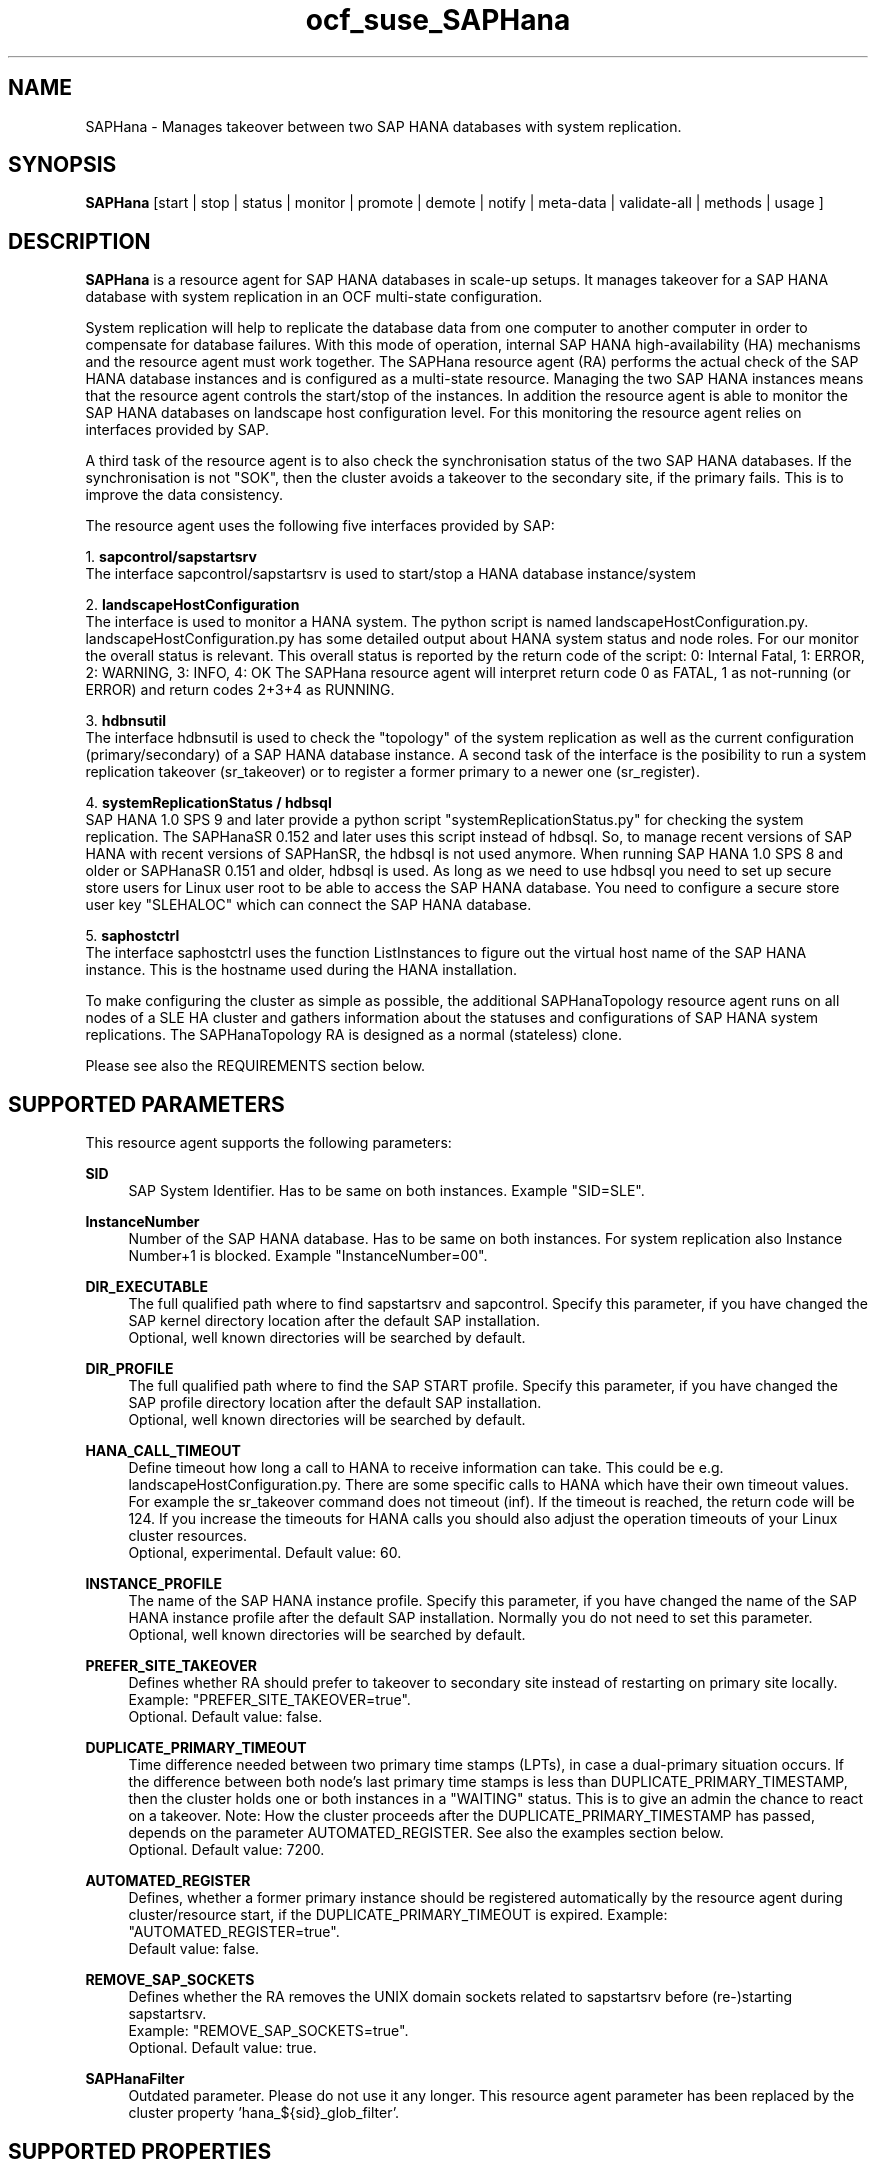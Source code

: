 .\" Version: 0.160.1
.\"
.TH ocf_suse_SAPHana 7 "27 Jun 2022" "" "OCF resource agents"
.\"
.SH NAME
SAPHana \- Manages takeover between two SAP HANA databases with system replication.
.PP
.\"
.SH SYNOPSIS
\fBSAPHana\fP [start | stop | status | monitor | promote | demote | notify | meta\-data | validate\-all | methods | usage ]
.PP
.\"
.SH DESCRIPTION

\fBSAPHana\fP is a resource agent for SAP HANA databases in scale-up setups.
It manages takeover for a SAP HANA database with system replication in an OCF multi-state configuration.
.PP
System replication will help to replicate the database data from one computer
to another computer in order to compensate for database failures.
With this mode of operation, internal SAP HANA high-availability (HA) mechanisms
and the resource agent must work together.
The SAPHana resource agent (RA) performs the actual check of the SAP HANA
database instances and is configured as a multi-state resource.
Managing the two SAP HANA instances means that the resource agent controls
the start/stop of the instances. In addition the resource agent is able to monitor
the SAP HANA databases on landscape host configuration level.
For this monitoring the resource agent relies on interfaces provided by SAP.
.PP
A third task of the resource agent is to also check the synchronisation status
of the two SAP HANA databases. If the synchronisation is not "SOK", then the cluster
avoids a takeover to the secondary site, if the primary fails.
This is to improve the data consistency.
.PP
The resource agent uses the following five interfaces provided by SAP:
.PP
1. \fBsapcontrol/sapstartsrv\fR
.br
The interface sapcontrol/sapstartsrv is used to start/stop a HANA database
instance/system
.PP
2. \fBlandscapeHostConfiguration\fR
.br
The interface is used to monitor a HANA system. The python script is named
landscapeHostConfiguration.py.
landscapeHostConfiguration.py has some detailed output about HANA system status
and node roles. For our monitor the overall status is relevant. This overall 
status is reported by the return code of the script:
0: Internal Fatal, 1: ERROR, 2: WARNING, 3: INFO, 4: OK
The SAPHana resource agent will interpret return code 0 as FATAL, 1 as not-running
(or ERROR) and return codes 2+3+4 as RUNNING.
.PP
3. \fBhdbnsutil\fR
.br
The interface hdbnsutil is used to check the "topology" of the system replication
as well as the current configuration (primary/secondary) of a SAP HANA database
instance. A second task of the interface is the posibility to run a system
replication takeover (sr_takeover) or to register a former primary to a newer one
(sr_register).
.PP
4. \fBsystemReplicationStatus / hdbsql\fR
.br
SAP HANA 1.0 SPS 9 and later provide a python script "systemReplicationStatus.py" for
checking the system replication. The SAPHanaSR 0.152 and later uses this script
instead of hdbsql. So, to manage recent versions of SAP HANA with recent versions
of SAPHanSR, the hdbsql is not used anymore. 
When running SAP HANA 1.0 SPS 8 and older or SAPHanaSR 0.151 and older, hdbsql is used.  
As long as we need to use hdbsql you need to set up secure store users for Linux
user root to be able to access the SAP HANA database. You need to configure a secure
store user key "SLEHALOC" which can connect the SAP HANA database. 
.PP
5. \fBsaphostctrl\fR
.br
The interface saphostctrl uses the function ListInstances to figure out the virtual
host name of the SAP HANA instance. This is the hostname used during the HANA
installation.
.PP
To make configuring the cluster as simple as possible, the additional
SAPHanaTopology resource agent runs on all nodes of a SLE HA cluster and gathers
information about the statuses and configurations of SAP HANA system replications.
The SAPHanaTopology RA is designed as a normal (stateless) clone.
.PP
Please see also the REQUIREMENTS section below.
.RE
.PP
.\"
.SH SUPPORTED PARAMETERS
.br
This resource agent supports the following parameters:
.PP
\fBSID\fR
.RS 4
SAP System Identifier. Has to be same on both instances. Example "SID=SLE".
.RE
.PP
\fBInstanceNumber\fR
.RS 4
Number of the SAP HANA database. Has to be same on both instances. For system replication also Instance Number+1 is blocked. Example "InstanceNumber=00".
.RE
.PP
\fBDIR_EXECUTABLE\fR
.RS 4
The full qualified path where to find sapstartsrv and sapcontrol.
Specify this parameter, if you have changed the SAP kernel directory location
after the default SAP installation.
.br
Optional, well known directories will be searched by default.
.RE
.PP
\fBDIR_PROFILE\fR
.RS 4
The full qualified path where to find the SAP START profile.
Specify this parameter, if you have changed the SAP profile directory location
after the default SAP installation.
.br
Optional, well known directories will be searched by default.
.RE
.PP
\fBHANA_CALL_TIMEOUT\fR
.RS 4
Define timeout how long a call to HANA to receive information can take. This could be e.g. landscapeHostConfiguration.py. There are some specific calls to HANA which have their own timeout values. For example the sr_takeover command does not timeout (inf). If the timeout is reached, the return code will be 124. If you increase the timeouts for HANA calls you should also adjust the operation timeouts of your Linux cluster resources.
.br
Optional, experimental. Default value: 60.
.RE
.PP
\fBINSTANCE_PROFILE\fR
.RS 4
The name of the SAP HANA instance profile. Specify this parameter,
if you have changed the name of the SAP HANA instance profile
after the default SAP installation.
Normally you do not need to set this parameter.
.br
Optional, well known directories will be searched by default.
.RE 
.PP
\fBPREFER_SITE_TAKEOVER\fR
.RS 4
Defines whether RA should prefer to takeover to secondary site instead of restarting
on primary site locally.
Example: "PREFER_SITE_TAKEOVER=true".
.br
Optional. Default value: false\&.
.RE
.PP
\fBDUPLICATE_PRIMARY_TIMEOUT\fR
.RS 4
Time difference needed between two primary time stamps (LPTs), in case
a dual-primary situation occurs. If the difference between both node's
last primary time stamps is less than DUPLICATE_PRIMARY_TIMESTAMP,
then the cluster holds one or both instances in a "WAITING" status.
This is to give an admin the chance to react on a takeover.
Note: How the cluster proceeds after the DUPLICATE_PRIMARY_TIMESTAMP
has passed, depends on the parameter AUTOMATED_REGISTER.
See also the examples section below.
.br
Optional. Default value: 7200\&.
.RE
.PP
\fBAUTOMATED_REGISTER\fR
.RS 4
Defines, whether a former primary instance should be registered automatically
by the resource agent during cluster/resource start, if the DUPLICATE_PRIMARY_TIMEOUT
is expired.
Example: "AUTOMATED_REGISTER=true".
.br
Default value: false\&.
.RE
.PP
\fBREMOVE_SAP_SOCKETS\fR
.RS 4
Defines whether the RA removes the UNIX domain sockets related to sapstartsrv
before (re-)starting sapstartsrv.
.br
Example: "REMOVE_SAP_SOCKETS=true".
.br
Optional. Default value: true\&.
.RE
.PP
\fBSAPHanaFilter\fR
.RS 4
Outdated parameter. Please do not use it any longer.
This resource agent parameter has been replaced by the cluster property 'hana_${sid}_glob_filter'.
.RE
.PP
.\"
.SH SUPPORTED PROPERTIES
.br
\fBhana_${sid}_glob_filter\fR
.RS 4
Global cluster property \fBhana_${sid}_glob_filter\fR .
This property should only be set if requested by support engineers.
The default is sufficient for normal operation.
.RE
.PP
.\"
.SH SUPPORTED ACTIONS
.br
This resource agent supports the following actions (operations):
.PP
\fBstart\fR
.RS 4
Starts the HANA instance or bring the "clone instance" to a WAITING status.
Suggested minimum timeout: 3600\&.
.RE
.PP
\fBstop\fR
.RS 4
Stops the HANA instance. 
Suggested minimum timeout: 3600\&.
.RE
.PP
\fBpromote\fR
.RS 4
Either runs a takeover for a secondary or a just-nothing for a primary.
Suggested minimum timeout: 320\&.
.RE
.PP
\fBdemote\fR
.RS 4
Nearly does nothing and just mark the instance as demoted.
Suggested minimum timeout: 320\&.
.RE
.PP
\fBnotify\fR
.RS 4
Always returns SUCCESS.
Suggested minimum timeout: 10\&.
.RE
.PP
\fBstatus\fR
.RS 4
Reports whether the HANA instance is running.
Suggested minimum timeout: 60\&.
.RE
.PP
\fBmonitor (Master role)\fR
.RS 4
Reports whether the HANA instance seems to be working in multi-state it also needs to check the system replication status. Suggested minimum timeout: 700\&. Suggested interval: 60\&.
.RE
.PP
\fBmonitor (Slave role)\fR
.RS 4
Reports whether the HANA instance seems to be working in multi-state it also needs to check the system replication status. The slave role's monitor interval has to be different from the master role. Suggested minimum timeout: 700\&. Suggested interval: 61\&.
.RE
.PP
\fBvalidate\-all\fR
.RS 4
Reports whether the parameters are valid.
Suggested minimum timeout: 5\&.
.RE
.PP
\fBmeta\-data\fR
.RS 4
Retrieves resource agent metadata (internal use only).
Suggested minimum timeout: 5\&.
.RE
.PP
\fBmethods\fR
.RS 4
Suggested minimum timeout: 5\&.
.RE
.PP
.\"
.SH RETURN CODES
.br
The return codes are defined by the OCF cluster framework. Please refer to the OCF definition on the website mentioned below. 
.br
In addition, log entries are written, which can be scanned by using a pattern like "SAPHana.*RA.*rc=[1-7,9]" for errors. Regular operations might be found with "SAPHana.*RA.*rc=0".
.PP
.\"
.SH EXAMPLES
.PP
* Below is an example configuration for a SAPHana multi-state resource in a performance-optimized scenario.
.RS 2
In addition, a SAPHanaTopology clone resource is needed to make this work.
.RE
.PP
.RS 4
primitive rsc_SAPHana_SLE_HDB00 ocf:suse:SAPHana \\
.br
operations $id="rsc_sap_SLE_HDB00-operations" \\
.br
op start interval="0" timeout="3600" \\
.br
op stop interval="0" timeout="3600" \\
.br
op promote interval="0" timeout="900" \\
.br
op demote interval="0" timeout="320" \\
.br
op monitor interval="60" role="Master" timeout="700" \\
.br
op monitor interval="61" role="Slave" timeout="700" \\
.br
params SID="SLE" InstanceNumber="00" PREFER_SITE_TAKEOVER="true" \\
.br
DUPLICATE_PRIMARY_TIMEOUT="7200" AUTOMATED_REGISTER="false"
.PP
ms msl_SAPHana_SLE_HDB00 rsc_SAPHana_SLE_HDB00 \\
.br
clone-max="2" clone-node-max="1"
.RE
.PP
* Below is an example configuration for the two SAPHana resources in a cost-optimized scenario.
.RS 2
The first SAPHana resource is a multi-state pair of production HANAs with a system replication (e.g. PRD), managed by the SAPHana RA. The second SAPHana is a single test HANA (e.g. TST) running together with the productive HANA secondary on the same node. This second -single- HANA is managed as a primitive resource by the SAPDatabase RA. Of course, a SAPHanaTopology clone resource is needed to make this work. It is also necessary to prepare an HANA HA/DR hook script for adjusting the secondary HANA's memory in case of sr_takeover. See manual page susCostOpt.py(7) and URLs below).
.RE
.PP
.RS 4
primitive rsc_SAPHana_PRD_HDB10 ocf:suse:SAPHana \\
.br
operations $id="rsc_sap_PRD_HDB10-operations" \\
.br
op start interval="0" timeout="3600" \\
.br
op stop interval="0" timeout="3600" \\
.br
op promote interval="0" timeout="900" \\
.br
op demote interval="0" timeout="320" \\
.br
op monitor interval="60" role="Master" timeout="700" \\
.br
op monitor interval="61" role="Slave" timeout="700" \\
.br
params SID="PRD" InstanceNumber="10" PREFER_SITE_TAKEOVER="false" \\
.br
DUPLICATE_PRIMARY_TIMEOUT="7200" AUTOMATED_REGISTER="false"
.PP
ms msl_SAPHana_PRD_HDB10 rsc_SAPHana_PRD_HDB10 \\
.br
clone-max="2" clone-node-max="1 interleave="true"
.PP
primitive rsc_SAPDatabase_TST_HDB10 ocf:heartbeat:SAPDatabase \\
.br
params DBTYPE="HDB" SID="TST" \\
.br
MONITOR_SERVICES="hdbindexserver|hdbnameserver" \\
.br
op start interval="0" timeout="3600" \\
.br
op monitor interval="120" timeout="700" \\
.br
op stop interval="0" timeout="600" \\
.br
meta priority="100"
.PP
location loc_TST_never_on_node01 rsc_SAPDatabase_TST_HDB20 -inf: node01
.PP
colocation col_TST_never_with_PRD-ip -inf: rsc_SAPDatabase_TST_HDB20:Started \\
.br
rsc_ip_PRD_HDB10
.PP
order ord_TST_stop_before_PRD-promote inf: rsc_SAPDatabase_TST_HDB20:stop \\
.br
msl_SAPHana_PRD_HDB10:promote
.RE
.PP
* Initiate an administrative takeover of the HANA primary from one node to the other one.
If the cluster should also register the former primary as secondary, AUTOMATED_REGISTER="true"
is needed.
Before the takeover will be initiated, the status of the Linux cluster and the HANA system
replication have to be checked. The takeover should only be initiated as forced migration.
After the takeover has been finished, the migration rule has to be deleted.
.PP
.RS 4
# cs_clusterstate
.br
# SAPHanaSR-showAttr
.br
# crm configure show | grep cli
.br
# crm resource migrate msl_SAPHana_SLE_HDB10 force
.br
# cs_clusterstate
.br
# SAPHanaSR-showAttr
.br
# crm resource unmigrate msl_SAPHana_SLE_HDB10 
.RE
.PP
* Manually start the HANA primary if only one node is available.
.br
This might  be  necessary in case the cluster could not detect the status of both nodes.
.PP
.RS 4
1. Start the cluster.
.br
2. Wait and check for cluster is running, and in status idle.
.br
3. Become sidadm, and start HANA manually.
.br
4. Wait and check for HANA is running.
.br
5. In case the cluster does not promote the HANA to primary, instruct the cluster to migrate the IP address to that node.
.br
6. Wait and check for HANA gets promoted to primary by the cluster.
.br
7. Remove the migration rule from the IP address.
.br
8. You are done, for now.
.br
9. Please bring back the other node and register that HANA as soon as possible.
If the HANA primary stays alone for too long, the log area will fill up.
.RE
.PP
* The following shows the filter for log messages set to the defaults.
.br
This property should only be set if requested by support engineers.
The default is sufficient for normal operation.
.RE
.PP
.RS 4
property $id="SAPHanaSR" \\
.br
hana_SLE_glob_filter="ra-act-dec-lpa"
.RE
.TP
* Search for log entries of the resource agent, show errors only:
.PP
.RS 4
# grep "SAPHana.*RA.*rc=[1-7,9]" /var/log/messages
.\" TODO: output
.RE
.PP
* Show failcount for resource rsc_SAPHana_HA1_HDB00 .
.br
See also cluster properties migration-threshold, failure-timeout and
SAPHana parameter PREFER_SITE_TAKEOVER.
.PP
.RS 4
# cibadmin -Ql | grep rsc_SAPHana_HA1_HDB00.*fail-count
.RE
.PP
* Check for working NTP service:
.PP
.RS 4
# ntpq -p
.\" TODO: ntp output
.RE
.PP
* Use of DUPLICATE_PRIMARY_TIMEOUT and Last Primary Timestamp (LPT) in case the primary node has been crashed completely.

Typically on each side where the RA detects a running primary a time stamp is written to the node's attributes (last primary seen at time: lpt). If the timestamps ("last primary seen at") differ less than the DUPLICATE_PRIMARY_TIMEOUT than the RA could not automatically decide which of the two primaries is the better one.

1. nodeA is primary and has a current time stamp, nodeB is secondary and has
a secondary marker set:
.br
nodeA: 1479201695
.br
nodeB: 30

2. Now nodeA crashes and nodeB takes over:
.br
(nodeA: 1479201695)
.br
nodeB: 1479201700

3. A bit later nodeA comes back into the cluster:
.br
nodeA: 1479201695
.br
nodeB: 1479202000
.br
You see while nodeA keeps its primary down the old timestamp is kept.
NodeB increases its timestamp on each monitor run.

4. After some more time (depending on the parameter DUPLICATE_PRIMARY_TIMEOUT)
.br
nodeA: 1479201695
.br
nodeB: 1479208895
.br
Now the time stamps differ >= DUPLICATE_PRIMARY_TIMEOUT. The algorithm defines
nodeA now as "the looser" and depending on the AUTOMATED_REGISTER the nodeA
will become the secondary.

5. NodeA would be registered:
.br
nodeA: 10
.br
nodeB: 1479208900

6. Some time later the secondary gets into sync
.br
nodeA: 30
.br
nodeB: 1479209100
.RE
.PP
* Use of DUPLICATE_PRIMARY_TIMEOUT and Last Primary Timestamp (LPT) in case the the database on primary node has been crashed, but the node is still alive.

Typically on each side where the RA detects a running primary a time stamp is written to the node's attributes (last primary seen at time: lpt). If the timestamps ("last primary seen at") differ less than the DUPLICATE_PRIMARY_TIMEOUT than the RA could not automatically decide which of the two primaries is the better one.

1. nodeA is primary and has a current time stamp, nodeB is secondary and has
a secondary marker set:
.br
nodeA: 1479201695
.br
nodeB: 30

2. Now HANA on nodeA crashes and nodeB takes over:
.br
nodeA: 1479201695
.br
nodeB: 1479201700

3. As the cluster could be sure to properly stopped the HANA instance at nodeA
it *immediately* marks the old primary to be a register candidate,
if AUTOMATED_REGISTER is true:
.br
nodeA: 10
.br
nodeB: 1479201760

4. Depending on the AUTOMATED_REGISTER parameter the RA will also immediately
regisiter the former primary to become the new secondary:
.br
nodeA: 10
.br
nodeB: 1479201820

5. And after a while the secondary gets in sync
.br
nodeA: 30
.br
nodeB: 1479202132
.RE
.PP
.\"
.SH FILES
.TP
/usr/lib/ocf/resource.d/suse/SAPHana
    the resource agent itself
.TP
/usr/lib/ocf/resource.d/suse/SAPHanaTopology
    the also needed topology resource agent
.TP
/usr/sap/$SID/$InstanceName/exe
    default path for DIR_EXECUTABLE
.TP
/usr/sap/$SID/SYS/profile
    default path for DIR_PROFILE
.\"
.\" TODO: INSTANCE_PROFILE
.PP
.\"
.SH REQUIREMENTS 
.br
For the current version of the SAPHana resource agent that comes with the software package SAPHanaSR, the support is limited to the scenarios and parameters described in the respective manual page SAPHanaSR(7).
.PP
.\"
.SH BUGS
.\" TODO
In case of any problem, please use your favourite SAP support process to open a request for the component BC-OP-LNX-SUSE. Please report any other feedback and suggestions to feedback@suse.com.
.PP
.\"
.SH SEE ALSO
.br
\fBocf_suse_SAPHanaTopology\fP(7) , \fBocf_heartbeat_IPaddr2\fP(7) , \fBocf_heartbeat_SAPDatabase\fP(7) , 
 \fBSAPHanaSR.py\fP(7) , \fBsusCostOpt.py\fP(7) , \fBsusTkOver.py\fP(7) ,
\fBSAPHanaSR-monitor\fP(8) , \fBSAPHanaSR-showAttr\fP(8) , \fBSAPHanaSR\fP(7) ,
\fBntp.conf\fP(5) , \fBstonith\fP(8) , \fBcs_clusterstate\fP(8) , \fBcrm\fP(8) ,
.br
https://www.suse.com/products/sles-for-sap/resource-library/sap-best-practices.html ,
.br
http://clusterlabs.org/doc/en-US/Pacemaker/1.1/html/Pacemaker_Explained/s-ocf-return-codes.html ,
.br
http://scn.sap.com/community/hana-in-memory/blog/2014/04/04/fail-safe-operation-of-sap-hana-suse-extends-its-high-availability-solution ,
.br
http://scn.sap.com/community/hana-in-memory/blog/2015/12/14/sap-hana-sps-11-whats-new-ha-and-dr--by-the-sap-hana-academy ,
.br
https://wiki.scn.sap.com/wiki/display/ATopics/HOW+TO+SET+UP+SAPHanaSR+IN+THE+COST+OPTIMIZED+SAP+HANA+SR+SCENARIO+-+PART+I ,
.br
http://scn.sap.com/docs/DOC-47702 ,
.br
http://www.saphana.com/docs/DOC-2775 ,
.br
http://scn.sap.com/docs/DOC-60334 ,
.br
http://scn.sap.com/docs/DOC-60337 ,
.br
http://scn.sap.com/docs/DOC-65899 
.PP
.\"
.SH AUTHORS
.br
F.Herschel, L.Pinne.
.PP
.\"
.SH COPYRIGHT
(c) 2014 SUSE Linux Products GmbH, Germany.
.br
(c) 2015-2018 SUSE Linux GmbH, Germany.
.br
(c) 2019-2022 SUSE LLC
.br
The resource agent SAPHana comes with ABSOLUTELY NO WARRANTY.
.br
For details see the GNU General Public License at
http://www.gnu.org/licenses/gpl.html
.\"
